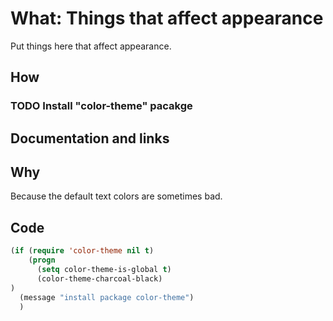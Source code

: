 * What: Things that affect appearance

  Put things here that affect appearance.

** How

*** TODO Install "color-theme" pacakge

** Documentation and links

** Why

   Because the default text colors are sometimes bad.

** Code
#+BEGIN_SRC emacs-lisp
(if (require 'color-theme nil t)
    (progn
      (setq color-theme-is-global t)
      (color-theme-charcoal-black)
)
  (message "install package color-theme")
  )
#+END_SRC
